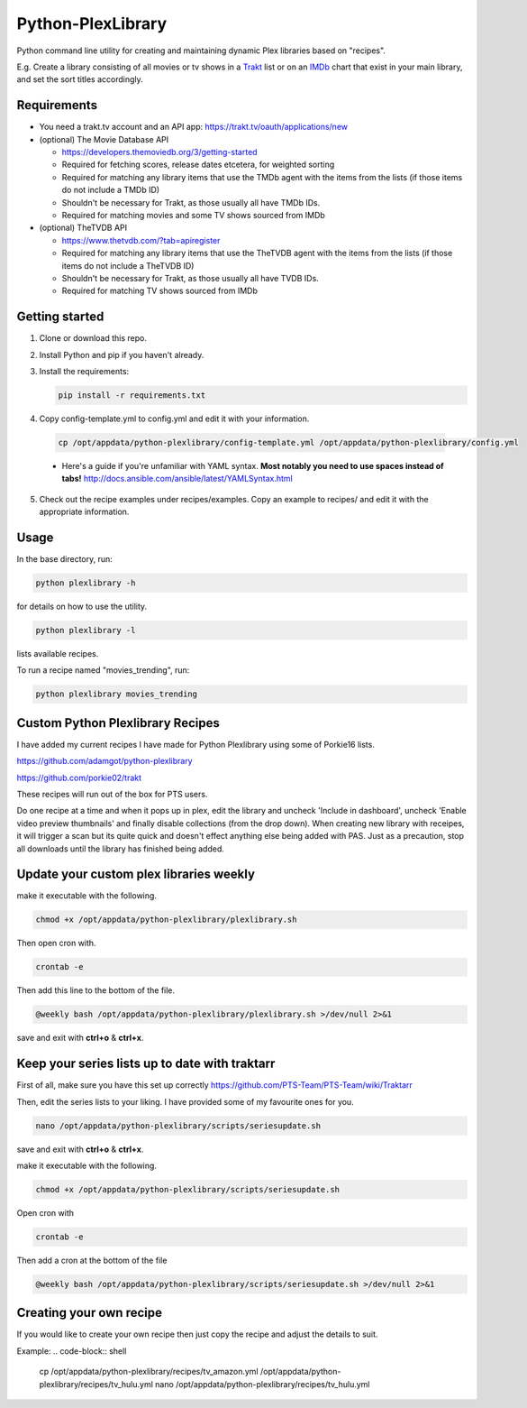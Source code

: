 Python-PlexLibrary
==================

Python command line utility for creating and maintaining dynamic Plex
libraries based on "recipes".

E.g. Create a library consisting of all movies or tv shows in a Trakt_ list or
on an IMDb_ chart that exist in your main library, and set the sort titles
accordingly.

.. _Trakt: https://trakt.tv/
.. _IMDb: https://imdb.com/

Requirements
------------

* You need a trakt.tv account and an API app: https://trakt.tv/oauth/applications/new

* (optional) The Movie Database API

  * https://developers.themoviedb.org/3/getting-started
    
  * Required for fetching scores, release dates etcetera, for weighted sorting 
    
  * Required for matching any library items that use the TMDb agent with the items from the lists (if those items do not include a TMDb ID)
    
  * Shouldn't be necessary for Trakt, as those usually all have TMDb IDs.

  * Required for matching movies and some TV shows sourced from IMDb

* (optional) TheTVDB API

  * https://www.thetvdb.com/?tab=apiregister
    
  * Required for matching any library items that use the TheTVDB agent with the items from the lists (if those items do not include a TheTVDB ID)
    
  * Shouldn't be necessary for Trakt, as those usually all have TVDB IDs.

  * Required for matching TV shows sourced from IMDb

Getting started
---------------

1. Clone or download this repo.

2. Install Python and pip if you haven't already.

3. Install the requirements:

   .. code-block:: shell

       pip install -r requirements.txt

4. Copy config-template.yml to config.yml and edit it with your information.

  .. code-block:: shell

      cp /opt/appdata/python-plexlibrary/config-template.yml /opt/appdata/python-plexlibrary/config.yml

  * Here's a guide if you're unfamiliar with YAML syntax. **Most notably you need to use spaces instead of tabs!** http://docs.ansible.com/ansible/latest/YAMLSyntax.html

5. Check out the recipe examples under recipes/examples. Copy an example to recipes/ and edit it with the appropriate information.

Usage
-----
In the base directory, run:

.. code-block:: shell

    python plexlibrary -h

for details on how to use the utility.

.. code-block:: shell

    python plexlibrary -l

lists available recipes.

To run a recipe named "movies_trending", run:

.. code-block:: shell

    python plexlibrary movies_trending
    
Custom Python Plexlibrary Recipes
---------------------------------
I have added my current recipes I have made for Python Plexlibrary using some of Porkie16 lists.

https://github.com/adamgot/python-plexlibrary

https://github.com/porkie02/trakt

These recipes will run out of the box for PTS users.

Do one recipe at a time and when it pops up in plex, edit the library and uncheck 'Include in dashboard', uncheck 'Enable video preview thumbnails' and finally disable collections (from the drop down). When creating new library with receipes, it will trigger a scan but its quite quick and doesn't effect anything else being added with PAS. Just as a precaution, stop all downloads until the library has finished being added.

Update your custom plex libraries weekly
----------------------------------------

make it executable with the following.

.. code-block:: shell

    chmod +x /opt/appdata/python-plexlibrary/plexlibrary.sh

Then open cron with.

.. code-block:: shell

    crontab -e

Then add this line to the bottom of the file.

.. code-block:: shell

    @weekly bash /opt/appdata/python-plexlibrary/plexlibrary.sh >/dev/null 2>&1
    
save and exit with **ctrl+o** & **ctrl+x**.

Keep your series lists up to date with traktarr
-----------------------------------------------

First of all, make sure you have this set up correctly https://github.com/PTS-Team/PTS-Team/wiki/Traktarr

Then, edit the series lists to your liking. I have provided some of my favourite ones for you.

.. code-block:: shell

    nano /opt/appdata/python-plexlibrary/scripts/seriesupdate.sh

save and exit with **ctrl+o** & **ctrl+x**.

make it executable with the following.

.. code-block:: shell

    chmod +x /opt/appdata/python-plexlibrary/scripts/seriesupdate.sh

Open cron with

.. code-block:: shell

    crontab -e

Then add a cron at the bottom of the file

.. code-block:: shell

    @weekly bash /opt/appdata/python-plexlibrary/scripts/seriesupdate.sh >/dev/null 2>&1

Creating your own recipe
------------------------

If you would like to create your own recipe then just copy the recipe and adjust the details to suit.

Example:
.. code-block:: shell

    cp /opt/appdata/python-plexlibrary/recipes/tv_amazon.yml /opt/appdata/python-plexlibrary/recipes/tv_hulu.yml
    nano /opt/appdata/python-plexlibrary/recipes/tv_hulu.yml
